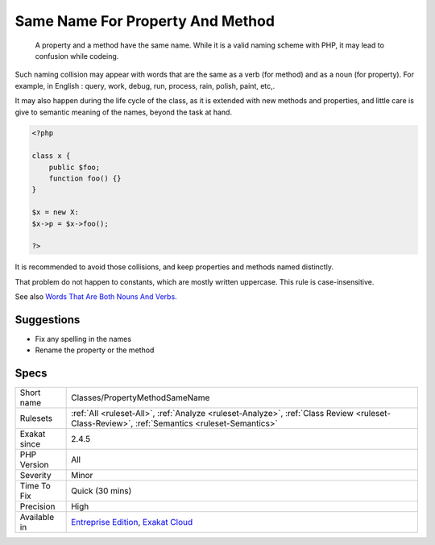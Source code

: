 .. _classes-propertymethodsamename:

.. _same-name-for-property-and-method:

Same Name For Property And Method
+++++++++++++++++++++++++++++++++

  A property and a method have the same name. While it is a valid naming scheme with PHP, it may lead to confusion while codeing. 

Such naming collision may appear with words that are the same as a verb (for method) and as a noun (for property). For example, in English : query, work, debug, run, process, rain, polish, paint, etc,. 

It may also happen during the life cycle of the class, as it is extended with new methods and properties, and little care is give to semantic meaning of the names, beyond the task at hand. 


.. code-block:: php
   
   <?php
   
   class x {
       public $foo;
       function foo() {}
   }
   
   $x = new X:
   $x->p = $x->foo();
   
   ?>


It is recommended to avoid those collisions, and keep properties and methods named distinctly. 

That problem do not happen to constants, which are mostly written uppercase. This rule is case-insensitive.

See also `Words That Are Both Nouns And Verbs <https://www.enchantedlearning.com/wordlist/nounandverb.shtml>`_.


Suggestions
___________

* Fix any spelling in the names
* Rename the property or the method




Specs
_____

+--------------+----------------------------------------------------------------------------------------------------------------------------------------------+
| Short name   | Classes/PropertyMethodSameName                                                                                                               |
+--------------+----------------------------------------------------------------------------------------------------------------------------------------------+
| Rulesets     | :ref:`All <ruleset-All>`, :ref:`Analyze <ruleset-Analyze>`, :ref:`Class Review <ruleset-Class-Review>`, :ref:`Semantics <ruleset-Semantics>` |
+--------------+----------------------------------------------------------------------------------------------------------------------------------------------+
| Exakat since | 2.4.5                                                                                                                                        |
+--------------+----------------------------------------------------------------------------------------------------------------------------------------------+
| PHP Version  | All                                                                                                                                          |
+--------------+----------------------------------------------------------------------------------------------------------------------------------------------+
| Severity     | Minor                                                                                                                                        |
+--------------+----------------------------------------------------------------------------------------------------------------------------------------------+
| Time To Fix  | Quick (30 mins)                                                                                                                              |
+--------------+----------------------------------------------------------------------------------------------------------------------------------------------+
| Precision    | High                                                                                                                                         |
+--------------+----------------------------------------------------------------------------------------------------------------------------------------------+
| Available in | `Entreprise Edition <https://www.exakat.io/entreprise-edition>`_, `Exakat Cloud <https://www.exakat.io/exakat-cloud/>`_                      |
+--------------+----------------------------------------------------------------------------------------------------------------------------------------------+


